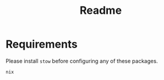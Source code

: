 #+title: Readme

* Requirements
Please install =stow= before configuring any of these packages.
#+begin_src
nix
#+end_src
